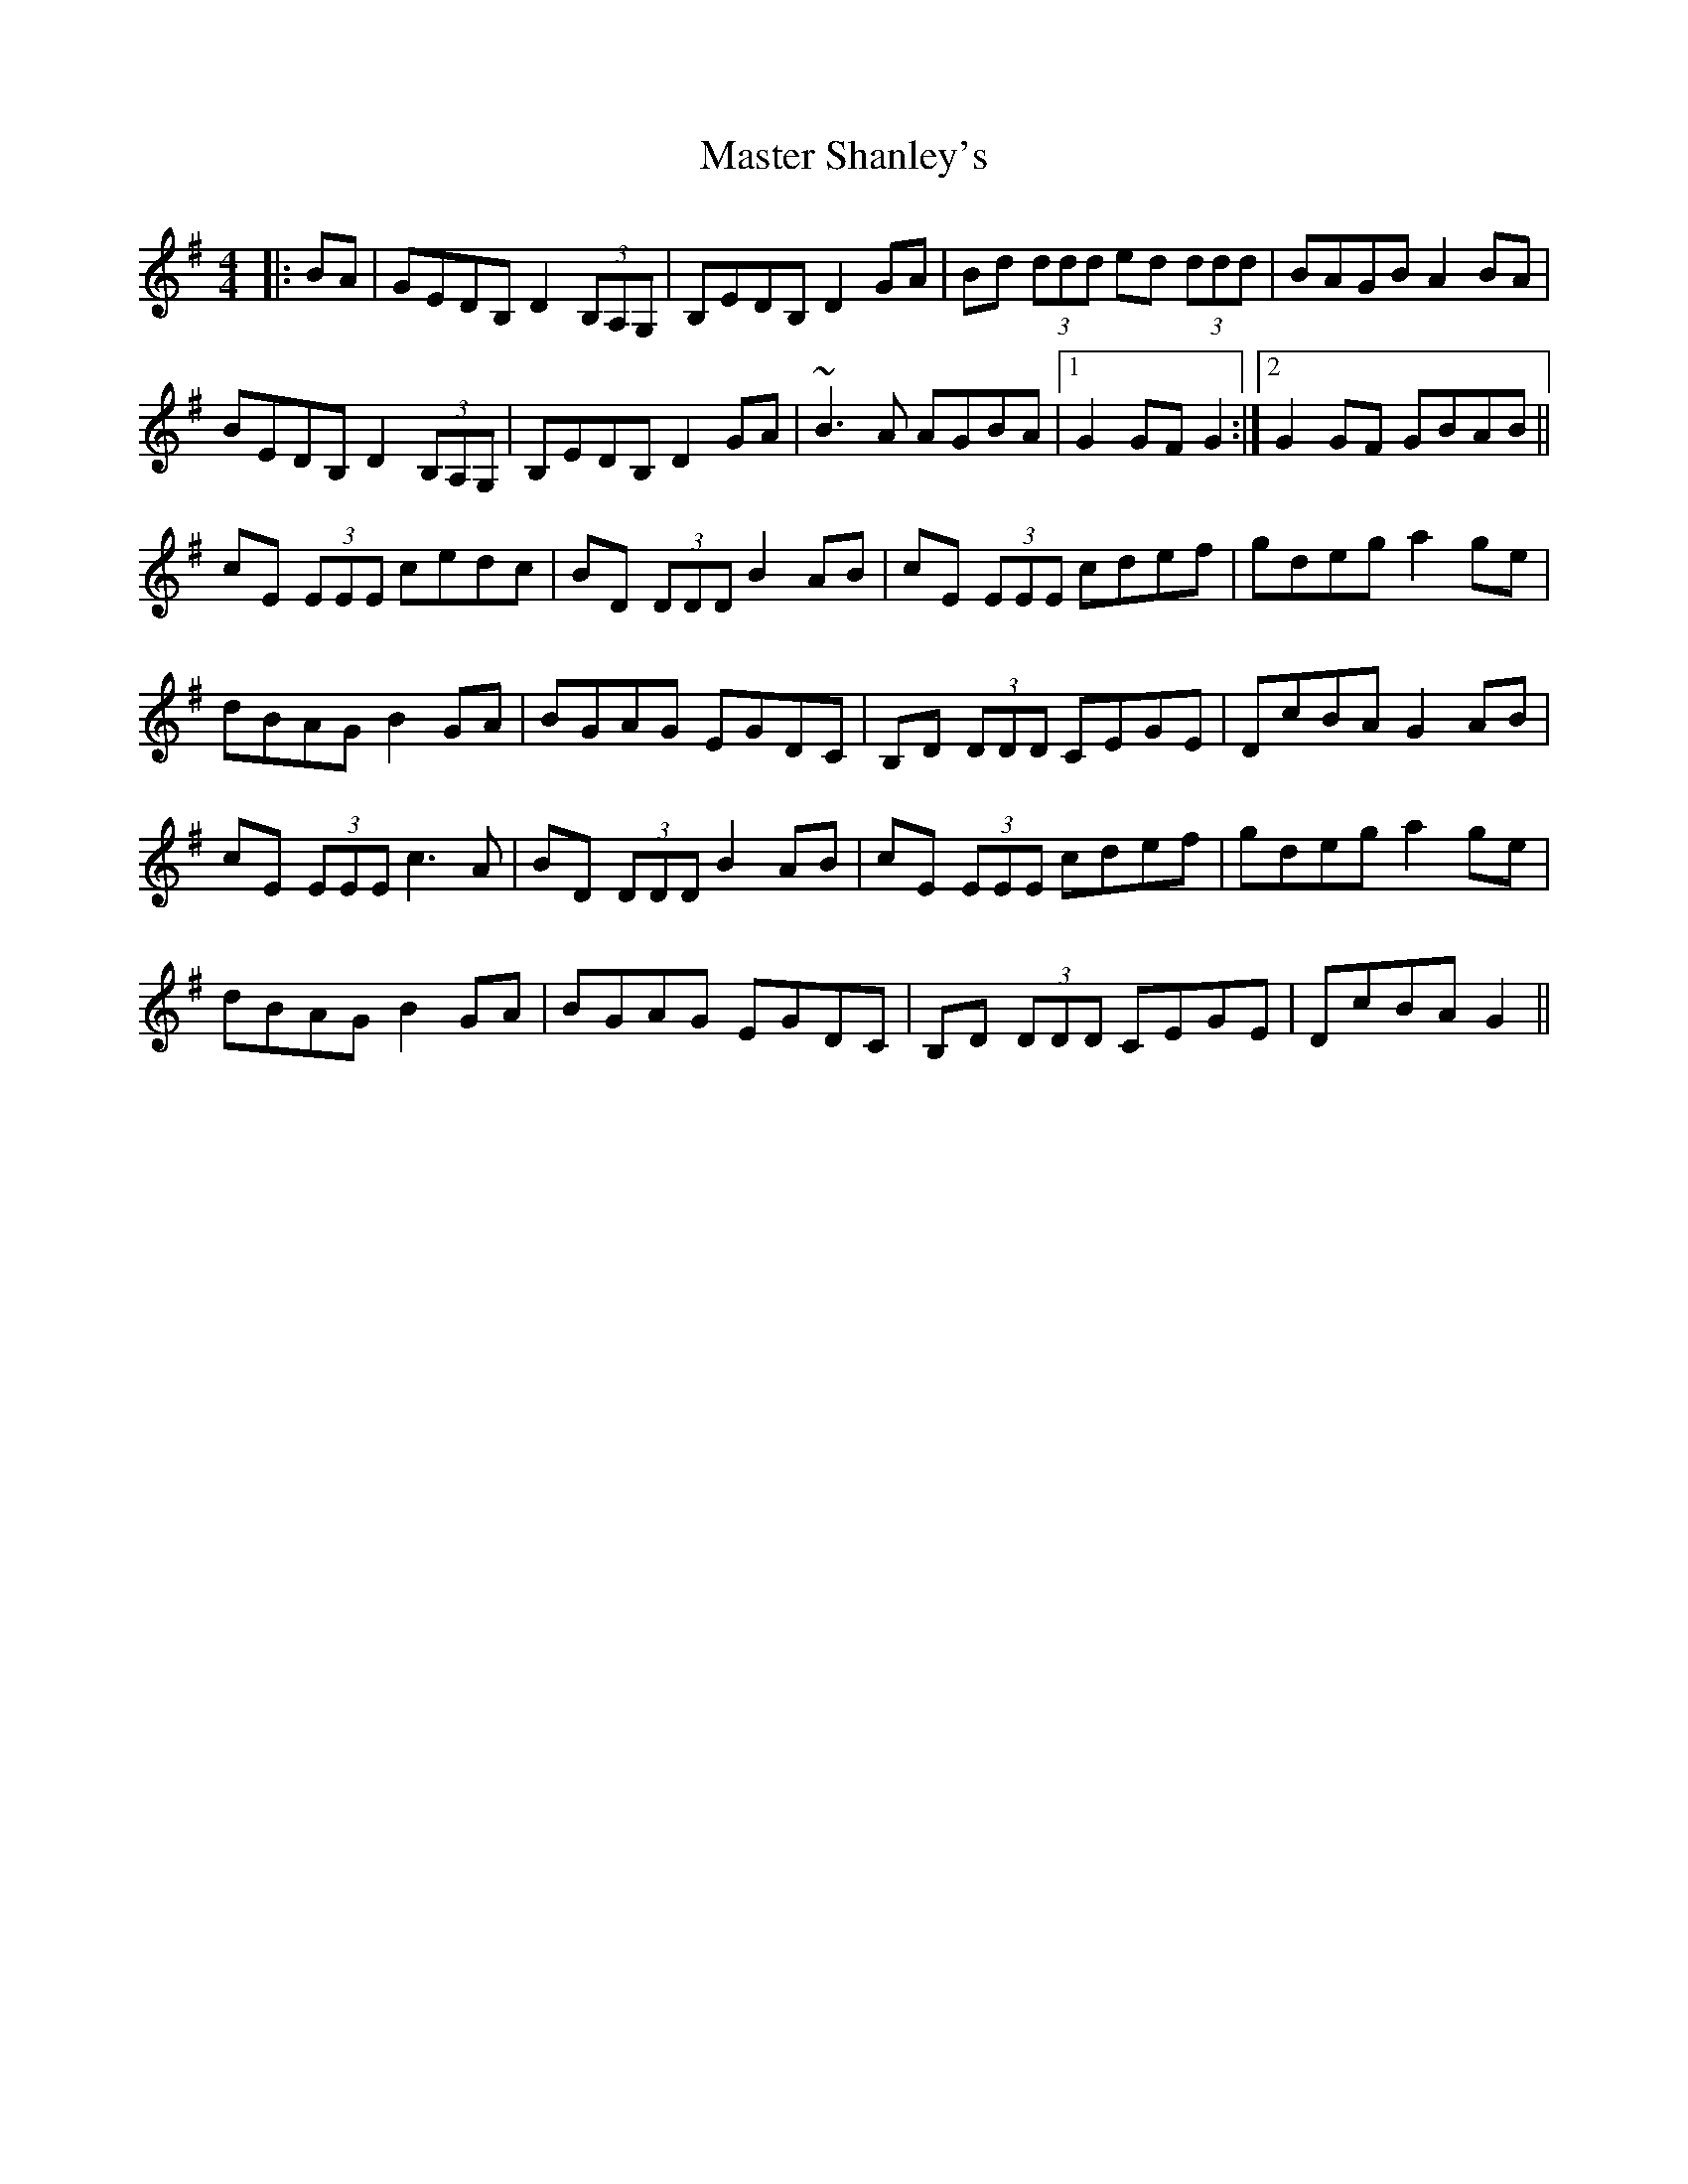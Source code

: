 X: 25848
T: Master Shanley's
R: hornpipe
M: 4/4
K: Gmajor
|:BA|GEDB, D2 (3B,A,G,|B,EDB, D2 GA|Bd (3ddd ed (3ddd|BAGB A2 BA|
BEDB, D2 (3B,A,G,|B,EDB, D2 GA|~B3 A AGBA|1 G2 GF G2:|2 G2 GF GBAB||
cE (3EEE cedc|BD (3DDD B2 AB|cE (3EEE cdef|gdeg a2 ge|
dBAG B2 GA|BGAG EGDC|B,D (3DDD CEGE|DcBA G2 AB|
cE (3EEE c3 A|BD (3DDD B2 AB|cE (3EEE cdef|gdeg a2 ge|
dBAG B2 GA|BGAG EGDC|B,D (3DDD CEGE|DcBA G2||

